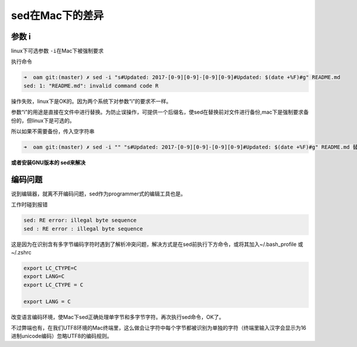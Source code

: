 sed在Mac下的差异
================

参数 i
------

linux下可选参数 ``-i``\ 在Mac下被强制要求

执行命令

.. code:: shell

    ➜  oam git:(master) ✗ sed -i "s#Updated: 2017-[0-9][0-9]-[0-9][0-9]#Updated: $(date +%F)#g" README.md
    sed: 1: "README.md": invalid command code R

操作失败，linux下是OK的。因为两个系统下对参数“i”的要求不一样。

参数“i”的用途是直接在文件中进行替换。为防止误操作，可提供一个后缀名，使sed在替换前对文件进行备份,mac下是强制要求备份的，但linux下是可选的。

所以如果不需要备份，传入空字符串

.. code:: shell

    ➜  oam git:(master) ✗ sed -i "" "s#Updated: 2017-[0-9][0-9]-[0-9][0-9]#Updated: $(date +%F)#g" README.md 替代linux下用法即可

**或者安装GNU版本的 sed来解决**

编码问题
--------

说到编辑器，就离不开编码问题，sed作为programmer式的编辑工具也是。

工作时碰到报错

.. code:: shell

    sed: RE error: illegal byte sequence
    sed : RE error : illegal byte sequence

这是因为在识别含有多字节编码字符时遇到了解析冲突问题，解决方式是在sed前执行下方命令，或将其加入~/.bash_profile
或 ~/.zshrc

.. code:: shell

    export LC_CTYPE=C
    export LANG=C
    export LC_CTYPE = C

    export LANG = C

改变语言编码环境，使Mac下sed正确处理单字节和多字节字符。再次执行sed命令，OK了。

不过弊端也有，在我们UTF8环境的Mac终端里，这么做会让字符中每个字节都被识别为单独的字符（终端里输入汉字会显示为16进制unicode编码）忽略UTF8的编码规则。
